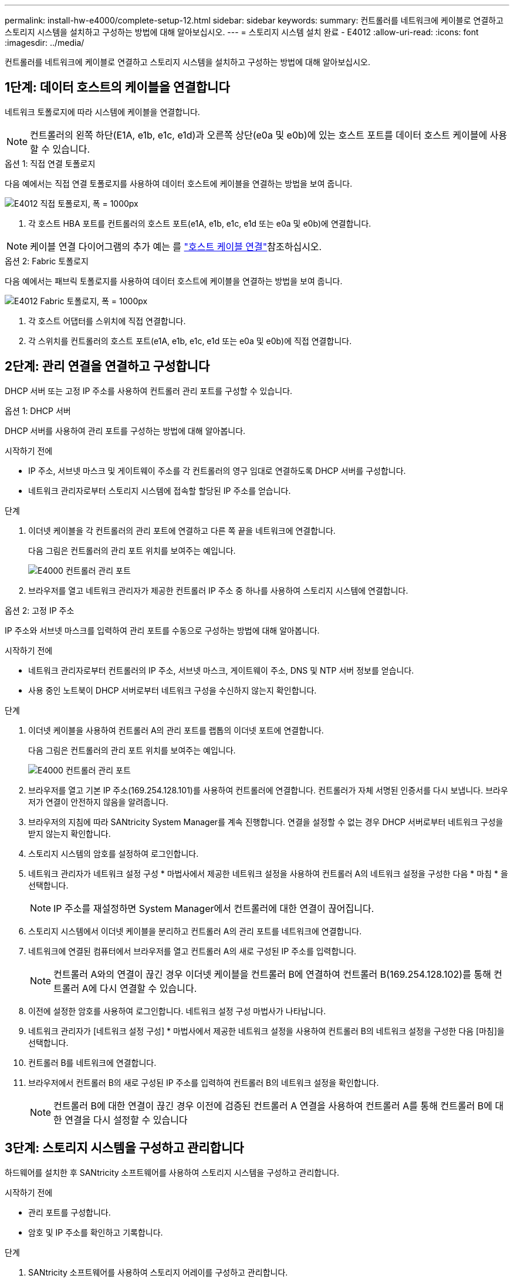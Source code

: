 ---
permalink: install-hw-e4000/complete-setup-12.html 
sidebar: sidebar 
keywords:  
summary: 컨트롤러를 네트워크에 케이블로 연결하고 스토리지 시스템을 설치하고 구성하는 방법에 대해 알아보십시오. 
---
= 스토리지 시스템 설치 완료 - E4012
:allow-uri-read: 
:icons: font
:imagesdir: ../media/


[role="lead"]
컨트롤러를 네트워크에 케이블로 연결하고 스토리지 시스템을 설치하고 구성하는 방법에 대해 알아보십시오.



== 1단계: 데이터 호스트의 케이블을 연결합니다

네트워크 토폴로지에 따라 시스템에 케이블을 연결합니다.


NOTE: 컨트롤러의 왼쪽 하단(E1A, e1b, e1c, e1d)과 오른쪽 상단(e0a 및 e0b)에 있는 호스트 포트를 데이터 호스트 케이블에 사용할 수 있습니다.

[role="tabbed-block"]
====
.옵션 1: 직접 연결 토폴로지
--
다음 예에서는 직접 연결 토폴로지를 사용하여 데이터 호스트에 케이블을 연결하는 방법을 보여 줍니다.

image:../media/drw_e4012_direct_topology_ieops-2047.svg["E4012 직접 토폴로지, 폭 = 1000px"]

. 각 호스트 HBA 포트를 컨트롤러의 호스트 포트(e1A, e1b, e1c, e1d 또는 e0a 및 e0b)에 연결합니다.



NOTE: 케이블 연결 다이어그램의 추가 예는 를 https://docs.netapp.com/us-en/e-series/install-hw-cabling/host-cable-task.html#cabling-for-a-direct-attached-topology["호스트 케이블 연결"^]참조하십시오.

--
.옵션 2: Fabric 토폴로지
--
다음 예에서는 패브릭 토폴로지를 사용하여 데이터 호스트에 케이블을 연결하는 방법을 보여 줍니다.

image:../media/drw_e4012_fabric_topology_ieops-2046.svg["E4012 Fabric 토폴로지, 폭 = 1000px"]

. 각 호스트 어댑터를 스위치에 직접 연결합니다.
. 각 스위치를 컨트롤러의 호스트 포트(e1A, e1b, e1c, e1d 또는 e0a 및 e0b)에 직접 연결합니다.


--
====


== 2단계: 관리 연결을 연결하고 구성합니다

DHCP 서버 또는 고정 IP 주소를 사용하여 컨트롤러 관리 포트를 구성할 수 있습니다.

[role="tabbed-block"]
====
.옵션 1: DHCP 서버
--
DHCP 서버를 사용하여 관리 포트를 구성하는 방법에 대해 알아봅니다.

.시작하기 전에
* IP 주소, 서브넷 마스크 및 게이트웨이 주소를 각 컨트롤러의 영구 임대로 연결하도록 DHCP 서버를 구성합니다.
* 네트워크 관리자로부터 스토리지 시스템에 접속할 할당된 IP 주소를 얻습니다.


.단계
. 이더넷 케이블을 각 컨트롤러의 관리 포트에 연결하고 다른 쪽 끝을 네트워크에 연결합니다.
+
다음 그림은 컨트롤러의 관리 포트 위치를 보여주는 예입니다.

+
image:../media/e4000_management_port.png["E4000 컨트롤러 관리 포트"]

. 브라우저를 열고 네트워크 관리자가 제공한 컨트롤러 IP 주소 중 하나를 사용하여 스토리지 시스템에 연결합니다.


--
.옵션 2: 고정 IP 주소
--
IP 주소와 서브넷 마스크를 입력하여 관리 포트를 수동으로 구성하는 방법에 대해 알아봅니다.

.시작하기 전에
* 네트워크 관리자로부터 컨트롤러의 IP 주소, 서브넷 마스크, 게이트웨이 주소, DNS 및 NTP 서버 정보를 얻습니다.
* 사용 중인 노트북이 DHCP 서버로부터 네트워크 구성을 수신하지 않는지 확인합니다.


.단계
. 이더넷 케이블을 사용하여 컨트롤러 A의 관리 포트를 랩톱의 이더넷 포트에 연결합니다.
+
다음 그림은 컨트롤러의 관리 포트 위치를 보여주는 예입니다.

+
image:../media/e4000_management_port.png["E4000 컨트롤러 관리 포트"]

. 브라우저를 열고 기본 IP 주소(169.254.128.101)를 사용하여 컨트롤러에 연결합니다. 컨트롤러가 자체 서명된 인증서를 다시 보냅니다. 브라우저가 연결이 안전하지 않음을 알려줍니다.
. 브라우저의 지침에 따라 SANtricity System Manager를 계속 진행합니다. 연결을 설정할 수 없는 경우 DHCP 서버로부터 네트워크 구성을 받지 않는지 확인합니다.
. 스토리지 시스템의 암호를 설정하여 로그인합니다.
. 네트워크 관리자가 네트워크 설정 구성 * 마법사에서 제공한 네트워크 설정을 사용하여 컨트롤러 A의 네트워크 설정을 구성한 다음 * 마침 * 을 선택합니다.
+

NOTE: IP 주소를 재설정하면 System Manager에서 컨트롤러에 대한 연결이 끊어집니다.

. 스토리지 시스템에서 이더넷 케이블을 분리하고 컨트롤러 A의 관리 포트를 네트워크에 연결합니다.
. 네트워크에 연결된 컴퓨터에서 브라우저를 열고 컨트롤러 A의 새로 구성된 IP 주소를 입력합니다.
+

NOTE: 컨트롤러 A와의 연결이 끊긴 경우 이더넷 케이블을 컨트롤러 B에 연결하여 컨트롤러 B(169.254.128.102)를 통해 컨트롤러 A에 다시 연결할 수 있습니다.

. 이전에 설정한 암호를 사용하여 로그인합니다. 네트워크 설정 구성 마법사가 나타납니다.
. 네트워크 관리자가 [네트워크 설정 구성] * 마법사에서 제공한 네트워크 설정을 사용하여 컨트롤러 B의 네트워크 설정을 구성한 다음 [마침]을 선택합니다.
. 컨트롤러 B를 네트워크에 연결합니다.
. 브라우저에서 컨트롤러 B의 새로 구성된 IP 주소를 입력하여 컨트롤러 B의 네트워크 설정을 확인합니다.
+

NOTE: 컨트롤러 B에 대한 연결이 끊긴 경우 이전에 검증된 컨트롤러 A 연결을 사용하여 컨트롤러 A를 통해 컨트롤러 B에 대한 연결을 다시 설정할 수 있습니다



--
====


== 3단계: 스토리지 시스템을 구성하고 관리합니다

하드웨어를 설치한 후 SANtricity 소프트웨어를 사용하여 스토리지 시스템을 구성하고 관리합니다.

.시작하기 전에
* 관리 포트를 구성합니다.
* 암호 및 IP 주소를 확인하고 기록합니다.


.단계
. SANtricity 소프트웨어를 사용하여 스토리지 어레이를 구성하고 관리합니다.
. 가장 간단한 네트워크 구성에서 컨트롤러를 웹 브라우저에 연결하고 SANtricity 시스템 관리자를 사용하여 단일 E4000 시리즈 스토리지 어레이를 관리할 수 있습니다. System Manager에 액세스하려면 관리 포트를 구성하는 데 사용한 것과 동일한 IP 주소를 사용하십시오.

